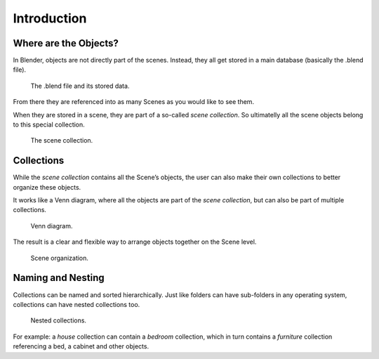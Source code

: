 
************
Introduction
************

Where are the Objects?
======================

In Blender, objects are not directly part of the scenes.
Instead, they all get stored in a main database
(basically the .blend file).

.. figure:: /images/scene_layout-collections-database_preview.png

   The .blend file and its stored data.

From there they are referenced into as many Scenes as you would like to see them.

When they are stored in a scene, they are part of a so-called *scene collection*.
So ultimatelly all the scene objects belong to this special collection.

.. figure:: /images/scene_layout-collections-scene_collection.png

   The scene collection.


Collections
===========
While the *scene collection* contains all the Scene’s objects,
the user can also make their own collections to better organize these objects.

It works like a Venn diagram, where all the objects are part of the *scene collection*,
but can also be part of multiple collections.

.. figure:: /images/scene_layout-collections-venn_diagram.png

   Venn diagram.

The result is a clear and flexible way to arrange objects together on the Scene level.

.. figure:: /images/scene_layout-collections-scene_organization.png

   Scene organization.


Naming and Nesting
==================
Collections can be named and sorted hierarchically.
Just like folders can have sub-folders in any operating system,
collections can have nested collections too.

.. figure:: /images/scene_layout-collections-collections_nested.png

   Nested collections.

For example: a *house* collection can contain a *bedroom* collection,
which in turn contains a *furniture* collection referencing a bed, a cabinet and other objects.
